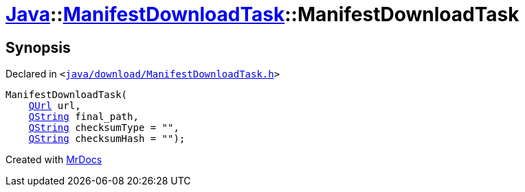 [#Java-ManifestDownloadTask-2constructor]
= xref:Java.adoc[Java]::xref:Java/ManifestDownloadTask.adoc[ManifestDownloadTask]::ManifestDownloadTask
:relfileprefix: ../../
:mrdocs:


== Synopsis

Declared in `&lt;https://github.com/PrismLauncher/PrismLauncher/blob/develop/launcher/java/download/ManifestDownloadTask.h#L29[java&sol;download&sol;ManifestDownloadTask&period;h]&gt;`

[source,cpp,subs="verbatim,replacements,macros,-callouts"]
----
ManifestDownloadTask(
    xref:QUrl.adoc[QUrl] url,
    xref:QString.adoc[QString] final&lowbar;path,
    xref:QString.adoc[QString] checksumType = &quot;&quot;,
    xref:QString.adoc[QString] checksumHash = &quot;&quot;);
----



[.small]#Created with https://www.mrdocs.com[MrDocs]#
